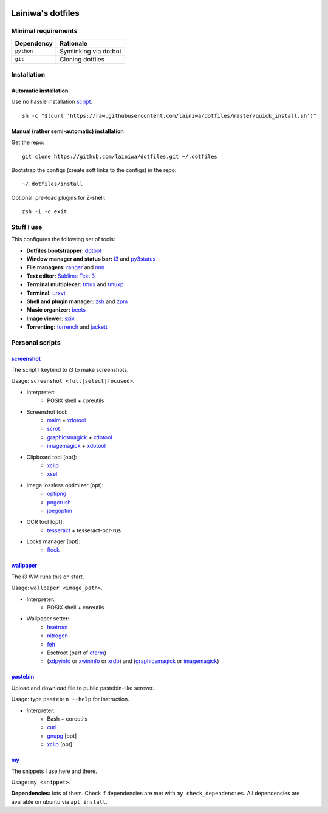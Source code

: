 .. image:: https://github.com/lainiwa/dotfiles/workflows/CI/badge.svg
    :target: https://github.com/lainiwa/dotfiles/actions?query=workflow%3ACI

==================
Lainiwa's dotfiles
==================

Minimal requirements
####################

==========  =====================
Dependency  Rationale
==========  =====================
``python``  Symlinking via dotbot
``git``     Cloning dotfiles
==========  =====================


Installation
############

Automatic installation
======================

Use no hassle installation `script <quick_install.sh>`_::

    sh -c "$(curl 'https://raw.githubusercontent.com/lainiwa/dotfiles/master/quick_install.sh')"


Manual (rather semi-automatic) installation
===========================================

Get the repo::

    git clone https://github.com/lainiwa/dotfiles.git ~/.dotfiles

Bootstrap the configs (create soft links to the configs) in the repo::

    ~/.dotfiles/install

Optional: pre-load plugins for Z-shell::

    zsh -i -c exit


Stuff I use
###########

This configures the following set of tools:

* **Dotfiles bootstrapper:** dotbot_
* **Window manager and status bar:** i3_ and py3status_
* **File managers:** ranger_ and nnn_
* **Text editor:** `Sublime Text 3`_
* **Terminal multiplexer:** tmux_ and tmuxp_
* **Terminal:** urxvt_
* **Shell and plugin manager:** zsh_ and zpm_
* **Music organizer:** beets_
* **Image viewer:** sxiv_
* **Torrenting:** torrench_ and jackett_

.. _dotbot: https://github.com/anishathalye/dotbot
.. _i3: https://i3wm.org/
.. _py3status: https://github.com/ultrabug/py3status
.. _ranger: https://github.com/ranger/ranger
.. _nnn: https://github.com/jarun/nnn
.. _Sublime Text 3: https://www.sublimetext.com/3
.. _tmux: https://wiki.archlinux.org/index.php/Tmux
.. _tmuxp: https://github.com/tmux-python/tmuxp
.. _urxvt: https://wiki.archlinux.org/index.php/rxvt-unicode
.. _zsh: https://wiki.archlinux.org/index.php/Zsh
.. _zinit: https://github.com/zdharma/zinit
.. _zpm: https://github.com/zpm-zsh/zpm
.. _beets: https://github.com/beetbox/beets
.. _sxiv: https://github.com/muennich/sxiv
.. _torrench: https://github.com/kryptxy/torrench
.. _jackett: https://github.com/Jackett/Jackett


Personal scripts
################

`screenshot <scripts/screenshot>`_
==================================
The script I keybind to i3 to make screenshots.

Usage: ``screenshot <full|select|focused>``.

.. raw:: html

   <details>
   <summary><b>Dependencies</b></summary>

* Interpreter:
    - POSIX shell + coreutils
* Screenshot tool:
    - maim_ + xdotool_
    - scrot_
    - graphicsmagick_ + xdotool_
    - imagemagick_ + xdotool_
* Clipboard tool [opt]:
    - xclip_
    - xsel_
* Image lossless optimizer [opt]:
    - optipng_
    - pngcrush_
    - jpegoptim_
* OCR tool [opt]:
    - tesseract_ + tesseract-ocr-rus
* Locks manager [opt]:
    - flock_

.. _maim: https://github.com/naelstrof/maim
.. _scrot: https://github.com/resurrecting-open-source-projects/scrot
.. _xdotool: https://github.com/jordansissel/xdotool
.. _graphicsmagick: http://www.graphicsmagick.org
.. _imagemagick: https://github.com/ImageMagick/ImageMagick
.. _xclip: https://github.com/astrand/xclip
.. _xsel: https://github.com/kfish/xsel
.. _optipng: http://optipng.sourceforge.net/
.. _pngcrush: https://pmt.sourceforge.io/pngcrush/
.. _jpegoptim: http://freshmeat.sourceforge.net/projects/jpegoptim
.. _tesseract: https://github.com/tesseract-ocr/tesseract
.. _flock: https://directory.fsf.org/wiki/Flock

.. raw:: html

   </details>

`wallpaper <scripts/wallpaper>`_
================================
The i3 WM runs this on start.

Usage: ``wallpaper <image_path>``.

.. raw:: html

   <details>
   <summary><b>Dependencies</b></summary>

* Interpreter:
    - POSIX shell + coreutils
* Wallpaper setter:
    - hsetroot_
    - nitrogen_
    - feh_
    - Esetroot (part of eterm_)
    - (xdpyinfo_ or xwininfo_ or xrdb_) and (graphicsmagick_ or imagemagick_)

.. _hsetroot: https://github.com/himdel/hsetroot
.. _nitrogen: https://github.com/l3ib/nitrogen
.. _feh: https://github.com/derf/feh
.. _eterm: https://www.openhub.net/p/eterm
.. _xdpyinfo: https://github.com/freedesktop/xdpyinfo
.. _xwininfo: https://gitlab.freedesktop.org/xorg/app/xwininfo
.. _xrdb: https://gitlab.freedesktop.org/xorg/app/xrdb

.. raw:: html

   </details>

`pastebin <scripts/pastebin>`_
==============================
Upload and download file to public pastebin-like serever.

Usage: type ``pastebin --help`` for instruction.

.. raw:: html

   <details>
   <summary><b>Dependencies</b></summary>

* Interpreter:
    - Bash + coreutils
    - curl_
    - gnupg_ [opt]
    - xclip_ [opt]

.. _curl: https://github.com/curl/curl
.. _gnupg: http://git.gnupg.org/cgi-bin/gitweb.cgi?p=gnupg.git

.. raw:: html

   </details>

`my <scripts/my>`_
==================
The snippets I use here and there.

Usage: ``my <snippet>``.

**Dependencies:** lots of them.
Check if dependencies are met with ``my check_dependencies``.
All dependencies are available on ubuntu via ``apt install``.

.. You might also want to install some additional software to fully utilize preview facilities of ranger file manager. Have a look at ``ranger/scope.sh`` to see what might be sensible to install.
